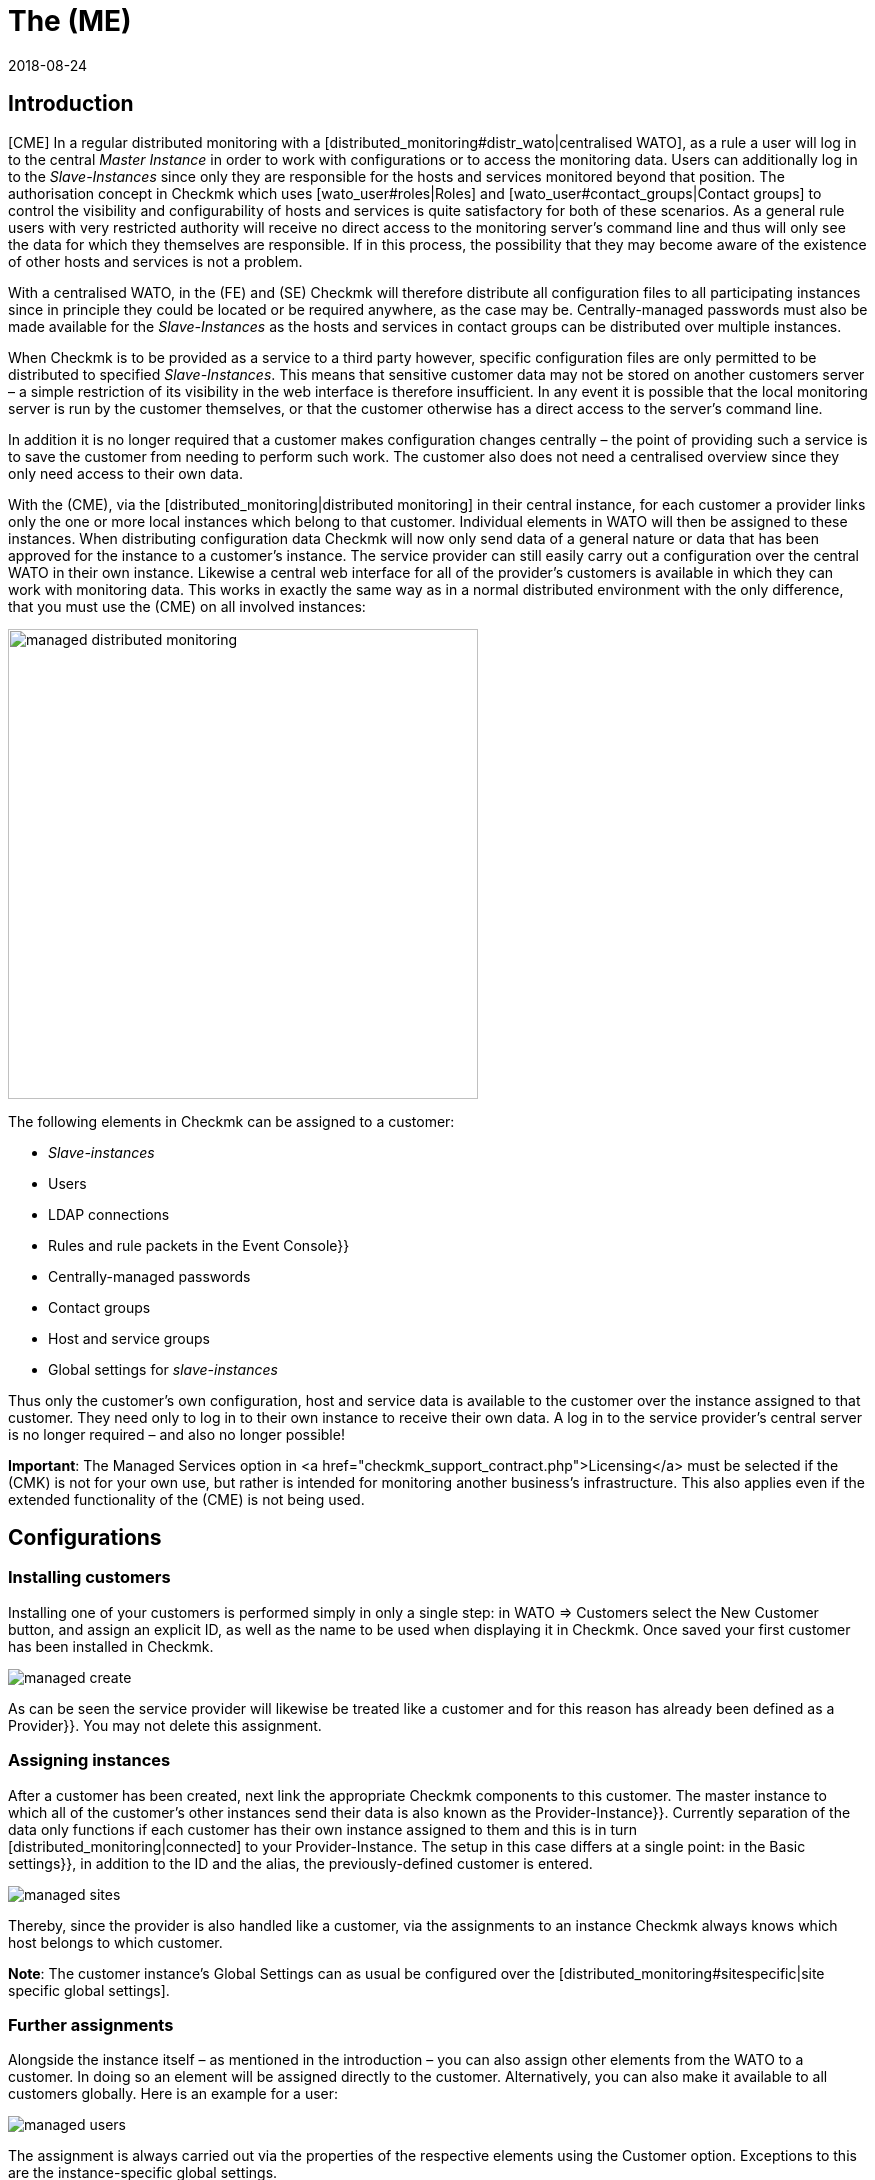 = The (ME)
:revdate: 2018-08-24
:title: Offering Checkmk as a service
:description: The Managed Services Edition has a multi-client capability that allows multiple customers to be served in one central web interface.


== Introduction


[CME] In a regular distributed monitoring with a
[distributed_monitoring#distr_wato|centralised WATO], as a rule a user will
log in to the central _Master Instance_ in order to work with configurations
or to access the monitoring data.
Users can additionally log in to the _Slave-Instances_ since only they are
responsible for the hosts and services monitored beyond that position.
The authorisation concept in Checkmk which uses [wato_user#roles|Roles] and
[wato_user#contact_groups|Contact groups] to control the visibility and
configurability of hosts and services is quite satisfactory for both of these scenarios.
As a general rule users with very restricted authority will receive no direct
access to the monitoring server's command line and thus will only see the data
for which they themselves are responsible. If in this process, the possibility that
they may become aware of the existence of other hosts and services is not a problem.

With a centralised WATO, in the (FE) and (SE) Checkmk will therefore distribute all configuration
files to all participating instances since in principle they could be located or
be required anywhere, as the case may be. Centrally-managed passwords must also
be made available for the _Slave-Instances_ as the hosts and services in
contact groups can be distributed over multiple instances.

When Checkmk is to be provided as a service to a third party however,
specific configuration files are only permitted to be distributed to
specified _Slave-Instances_. This means that sensitive customer data may
not be stored on another customers server – a simple restriction of its visibility
in the web interface is therefore insufficient. In any event it is possible that
the local monitoring server is run by the customer themselves,
or that the customer otherwise has a direct access to the server's command line.

In addition it is no longer required that a customer makes configuration changes
centrally – the point of providing such a service is to save the customer
from needing to perform such work. The customer also does not need a centralised
overview since they only need access to their own data.

With the (CME), via the [distributed_monitoring|distributed monitoring] in their
central instance, for each customer a provider links only the one or more local
instances which belong to that customer. Individual elements in [.guihints]#WATO# will then
be assigned to these instances. When distributing configuration data Checkmk will
now only send data of a general nature or data that has been approved for the instance
to a customer's instance. The service provider can still easily carry out a configuration
over the central WATO in their own instance.
Likewise a central web interface for all of the provider's customers is available
in which they can work with monitoring data. This works in exactly the same way
as in a normal distributed environment with the only difference, that you must use the (CME) on all involved instances:

image::bilder/managed_distributed_monitoring.png[align=center,width=470]


The following elements in Checkmk can be assigned to a customer:

* _Slave-instances_
* Users
* LDAP connections
* Rules and rule packets in the [.guihints]#Event Console}}# 
* Centrally-managed passwords
* Contact groups
* Host and service groups
* Global settings for _slave-instances_

Thus only the customer's own configuration, host and service data is available
to the customer over the instance assigned to that customer.
They need only to log in to their own instance to receive their own data.
A log in to the service provider's central server is no longer required –
and also no longer possible!

*Important*: The [.guihints]#Managed Services# option in
<a href="checkmk_support_contract.php">Licensing</a> must be selected if the
(CMK) is not for your own use, but rather is intended for monitoring another
business's infrastructure.
This also applies even if the extended functionality of the (CME) is not being used.


== Configurations

=== Installing customers



Installing one of your customers is performed simply in only a single step:
in [.guihints]#WATO => Customers# select the [.guihints]#New Customer# button, and assign an
explicit ID, as well as the name to be used when displaying it in Checkmk.
Once saved your first customer has been installed in Checkmk.

image::bilder/managed_create.png[]



As can be seen the service provider will likewise be treated like a customer
and for this reason has already been defined as a [.guihints]#Provider}}.# 
You may not delete this assignment.


=== Assigning instances



After a customer has been created, next link the appropriate Checkmk components
to this customer. The master instance to which all of the customer's other
instances send their data is also known as the [.guihints]#Provider-Instance}}.# 
Currently separation of the data only functions if each customer has their own
instance assigned to them and this is in turn [distributed_monitoring|connected]
to your Provider-Instance. The setup in this case differs at a single point:
in the [.guihints]#Basic settings}},# in addition to the ID and the alias,
the previously-defined customer is entered.

image::bilder/managed_sites.png[]



Thereby, since the provider is also handled like a customer, via the assignments to
an instance Checkmk always knows which host belongs to which customer.

*Note*: The customer instance's [.guihints]#Global Settings# can as usual be configured
over the [distributed_monitoring#sitespecific|site specific global settings].



=== Further assignments



Alongside the instance itself – as mentioned in the introduction – you can also
assign other elements from the [.guihints]#WATO# to a customer. In doing so an element
will be assigned directly to the customer. Alternatively, you can also make it
available to all customers globally.
Here is an example for a user:

image::bilder/managed_users.png[]



The assignment is always carried out via the properties of the respective
elements using the [.guihints]#Customer# option.
Exceptions to this are the instance-specific global settings.



==== Special features of the Event Console



In the Event Console you can assign individual rules as well as complete
rule packets to a customer.
In the process be aware that with rule packets the inheritance must always be performed.
They thus cannot be – in contrast to host directories – overwritten by the individual rules.
In this way you can always be confident that every rule will be reliably assigned.

If a rule packet has not been assigned to any customer,
the individual rules can be assigned to a customer as applicable.



=== Non-customisable components



All components that have not been discussed in the preceeding can not be assigned
to individual customers. Nevertheless, with a few words we will draw attention to
some special features of various components.


==== Business Intelligence



BI-Aggregations cannot be assigned to a specific cusomer. Therefore all aggregations
and their rules will be assigned to all instances. For this reason the naming of
rules, packets and aggregations should be as generalised as possible,
and accordingly should not contain customer-specific descriptions.



In a future version of Checkmk it may become possible to also assign BI-Aggregations
to an individual customer. Should this become the situation then the
documentation will be updated appropriately.


==== Host tags



Likewise [.guihints]#Host Tags# may not contain confidential
information since the tags are distributed to all instances.



==== Alarms



Rules for alarms often contain contact groups and very specific conditions under
which the alarms should be triggered and sent.
Since these rules are also distributed to all instances, you should especially
avoid using explicit host and service names, contact addresses and other sensitive data.




==== Customisation of global users




Note that all customisations of global users will be passed on to all of the
customer's instances. Global users are therefore unsuitable for specialised views,
custom graphs or bookmarks since these can contain sensitive, customer-specific data.
Utilise the global users for exceptional cases rather than for regular everyday tasks.




== Extended views

=== Dashboard



New on the Dashboard [.guihints]#Main Overview# is the [.guihints]#Customers# column in which links
to service problems are located:

image::bilder/managed_dashboard.png[align=center,width=350]



On selecting a customer a view listing all of the customer's hosts is opened.
This view functions like the [.guihints]#All hosts# view, with the difference here being
that only the specific customer's elements are shown.


=== Snapin



The new [.guihints]#Customers# Snapin functions in exactly the same way as the similar looking
[.guihints]#Site Status# Snapin. Here the status of an individual customer's instances can be
output, and with a click on a status particular customers can be hidden or shown in
the display.

image::bilder/managed_snapin.png[align=center,width=270]



In contrast to the [.guihints]#Site Status# Snapin, with this Snapin a single click hides
*all* of a customer's instances.



=== Constructing your own views



Of course you can also use the new filters and data sets for your own views
in the same way as they are used in the Snapin and the Dashboard.
 
On the one hand the [.guihints]#Site# filter has been extended to [views#edit|edit a view]:

image::bilder/managed_filter.png[]


And on the other hand you can build completely [views#new|new views] based on
one or all customers. For this purpose select [.guihints]#All customers# as the data source:

image::bilder/managed_customer_view.png[]



== Tips for upgrades



When upgrading an existing environment from the (FE) or (SE) to the (ME) there are a
number of particulars to be aware of. If you only want to switch a single instance
the transition is very easy: simply perform a [update#detailed|update] of the
instance in the usual way, after which all of the important tasks will have been completed.
All hosts, users and other settings that have been performed previously will be
assigned to the [.guihints]#Provider# customer, so that your monitoring will for the time
being function as before. Then in your own good time you can construct a
Managed-Services-Environment.

If the upgrade is to an existing environment in which already deleted instances
have been defined for a customer, there are a couple of more details to consider:



==== Sequence for updates of individual instances



Following the update all of the functions are available for defining customers
and for assigning instances, users, etc. to them.
As already mentioned these will in fact be assigned to the [.guihints]#Provider}}.# 
In an existing [distributed_monitoring|distributed monitoring] this however also
means that all other instances with this data can not yet use it.
Therefore there is the following sequence for a safe update:

* *First* update all Slave-Instances.
* Update the Master-Instances *last*.
* To be safe make *no* changes while the update procedure is processing.

To securely prevent any changes from occurring, these can be disabled in WATO
for the duration of the update process. This lock is activated in the
[.guihints]#WATO => Global Settings# with the ICON[button_read_only_mode.png] button:

image::bilder/managed_read_only.png[]


By the way, with an update in a distributed monitoring all of the compatible
components in Checkmk will be assigned to the Provider.



==== Assignment of customers



Following the update the instances can be assigned to the customers.
Be aware of possible dependencies that could result from the existing
configuration, and assign the correct elements from Checkmk's other
components to the customers as appropriate before activating the
assignments to an instance.

*Important*: At least one user must be transferred to a customer's instance.
It makes no difference whether it is a global user to be replicated on all
instances or if it is a customer-specific user.
